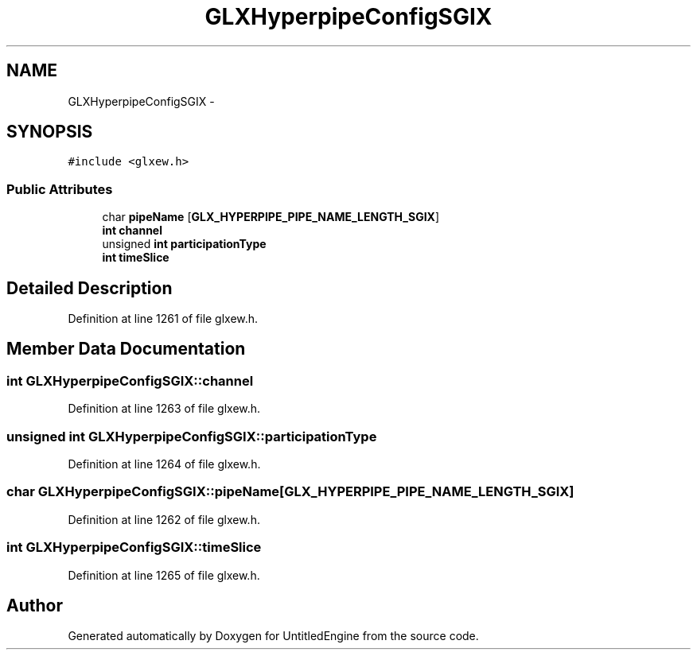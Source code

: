 .TH "GLXHyperpipeConfigSGIX" 3 "Sun Aug 23 2015" "Version v0.0.3" "UntitledEngine" \" -*- nroff -*-
.ad l
.nh
.SH NAME
GLXHyperpipeConfigSGIX \- 
.SH SYNOPSIS
.br
.PP
.PP
\fC#include <glxew\&.h>\fP
.SS "Public Attributes"

.in +1c
.ti -1c
.RI "char \fBpipeName\fP [\fBGLX_HYPERPIPE_PIPE_NAME_LENGTH_SGIX\fP]"
.br
.ti -1c
.RI "\fBint\fP \fBchannel\fP"
.br
.ti -1c
.RI "unsigned \fBint\fP \fBparticipationType\fP"
.br
.ti -1c
.RI "\fBint\fP \fBtimeSlice\fP"
.br
.in -1c
.SH "Detailed Description"
.PP 
Definition at line 1261 of file glxew\&.h\&.
.SH "Member Data Documentation"
.PP 
.SS "\fBint\fP GLXHyperpipeConfigSGIX::channel"

.PP
Definition at line 1263 of file glxew\&.h\&.
.SS "unsigned \fBint\fP GLXHyperpipeConfigSGIX::participationType"

.PP
Definition at line 1264 of file glxew\&.h\&.
.SS "char GLXHyperpipeConfigSGIX::pipeName[\fBGLX_HYPERPIPE_PIPE_NAME_LENGTH_SGIX\fP]"

.PP
Definition at line 1262 of file glxew\&.h\&.
.SS "\fBint\fP GLXHyperpipeConfigSGIX::timeSlice"

.PP
Definition at line 1265 of file glxew\&.h\&.

.SH "Author"
.PP 
Generated automatically by Doxygen for UntitledEngine from the source code\&.
